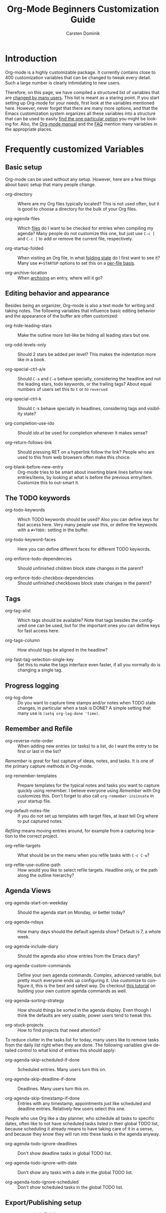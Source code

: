 #+TITLE:     Org-Mode Beginners Customization Guide
#+AUTHOR:    Carsten Dominik
#+EMAIL:     carsten.dominik@gmail.com
#+LANGUAGE:  en
#+OPTIONS:   H:3 num:nil toc:1 \n:nil @:t ::t |:t ^:{} -:t f:t *:t TeX:t LaTeX:nil skip:t d:nil tags:not-in-toc

* Introduction
  :PROPERTIES:
  :ID:       68EE02FB-4F09-4BDC-8577-AD4F60DE1B1B
  :END:

Org-mode is a highly customizable package.  It currently contains
close to 400 customization variables that can be changed to tweak
every detail.  Such a large number is clearly intimidating to new
users.

Therefore, on this page, we have compiled a structured list of
variables that are [[http://orgmode.org/worg/org-customization-survey.php][changed by many users]].  This list is meant as a
staring point.  If you start setting up Org-mode for your needs, first
look at the variables mentioned here.  However, never forget that
there are many more options, and that the Emacs customization system
organizes all these variables into a structure that can be used to
easily [[http://orgmode.org/worg/org-tutorials/org-customize.php][find the one particular option]] you might be looking for.  Also,
the [[http://orgmode.org/manual/][Org-mode manual]] and the [[http://orgmode.org/worg/org-faq.php][FAQ]] mention many variables in the
appropriate places.

* Frequently customized Variables

** Basic setup

Org-mode can be used without any setup.  However, here are a few things
about basic setup that many people change.

- org-directory :: Where are my Org files typically located?
     This is not used often, but it is good to choose a directory for
     the bulk of your Org files.

- org-agenda-files :: Which [[http://orgmode.org/manual/Agenda-files.html#Agenda-files][files]] do I want to be checked for entries
     when compiling my agenda?  Many people do not customize this one,
     but just use =C-c [= and =C-c ]= to add or remove the current
     file, respectively.

- org-startup-folded :: When visiting an Org file, in what [[http://orgmode.org/manual/Visibility-cycling.html#Visibility-cycling][folding
     state]] do I first want to see it?  Many use =#+STARTUP= options to
     set this on a [[http://orgmode.org/manual/In_002dbuffer-settings.html#In_002dbuffer-settings][per-file basis]].

- org-archive-location :: When [[http://orgmode.org/manual/Archiving.html#Archiving][archiving]] an entry, where will it go?

** Editing behavior and appearance

Besides being an organizer, Org-mode is also a text mode for writing
and taking notes.  The following variables that influence basic
editing behavior and the appearance of the buffer are often
customized:

- org-hide-leading-stars :: Make the outline more list-like be hiding
     all leading stars but one.

- org-odd-levels-only :: Should 2 stars be added per level?  This
     makes the indentation more like in a book.

- org-special-ctrl-a/e :: Should =C-a= and =C-e= behave specially,
     considering the headline and not the leading stars, todo
     keywords, or the trailing tags?  About equal numbers of users set
     this to =t= or to =reversed=

- org-special-ctrl-k :: Should =C-k= behave specially in headlines,
     considering tags and visibility state?

- org-completion-use-ido :: Should /ido.el/ be used for completion
     whenever it makes sense?

- org-return-follows-link :: Should pressing RET on a hyperlink follow
     the link?  People who are used to this from web browsers often
     make this choice.

- org-blank-before-new-entry :: Org-mode tries to be smart about
     inserting blank lines before new entries/items, by looking at
     what is before the previous entry/item.  Customize this to
     out-smart it.

** The TODO keywords

- org-todo-keywords :: Which TODO keywords should be used?  Also you
     can define keys for fast access here.  Very many people use this,
     or define the keywords with a =#+TODO:= setting in the buffer.

- org-todo-keyword-faces :: Here you can define different faces for
     different TODO keywords.

- org-enforce-todo-dependencies :: Should unfinished children block
     state changes in the parent?

- org-enforce-todo-checkbox-dependencies :: Should unfinished
     checkboxes block state changes in the parent?

** Tags

- org-tag-alist :: Which tags should be available?  Note that tags
     besides the configured one can be used, but for the important
     ones you can define keys for fast access here.

- org-tags-column :: How should tags be aligned in the headline?

- org-fast-tag-selection-single-key :: Set this to make the tags
     interface even faster, if all you normally do is changing a single
     tag.

** Progress logging

- org-log-done :: Do you want to capture time stamps and/or notes when
     TODO state changes, in particular when a task is DONE?  A simple
     setting that many use is =(setq org-log-done 'time)=.

** Remember and Refile

- org-reverse-note-order :: When adding new entries (or tasks) to a
     list, do I want the entry to be first or last in the list?

/Remember/ is great for fast capture of ideas, notes, and tasks.  It
is one of the primary capture methods in Org-mode.

- org-remember-templates :: Prepare templates for the typical notes
     and tasks you want to capture quickly using remember.  I believe
     everyone using /Remember/ with Org customizes this.  Don't forget
     to also call =org-remember-insinuate= in your startup file.

- org-default-notes-file :: If you do not set up templates with target
     files, at least tell Org where to put captured notes.

/Refiling/ means moving entries around, for example from a capturing
location to the correct project.

- org-refile-targets :: What should be on the menu when you refile
     tasks with =C-c C-w=?

- org-refile-use-outline-path :: How would you like to select refile
     targets. Headline only, or the path along the outline hierarchy?


** Agenda Views

- org-agenda-start-on-weekday :: Should the agenda start on Monday, or
     better today?

- org-agenda-ndays :: How many days should the default agenda show?
     Default is 7, a whole week.

- org-agenda-include-diary :: Should the agenda also show entries from
     the Emacs diary?

- org-agenda-custom-commands :: Define your own agenda commands.
     Complex, advanced variable, but pretty much everyone ends up
     configuring it.  Use customize to configure it, this is the best
     and safest way.  Do checkout [[http://orgmode.org/worg/org-tutorials/org-custom-agenda-commands.php][this tutorial]] on building your own
     custom agenda commands as well.

- org-agenda-sorting-strategy :: How should things be sorted in the
     agenda display.  Even though I think the defaults are very usable,
     power users tend to tweak this.

- org-stuck-projects :: How to find projects that need attention?

To reduce clutter in the tasks list for today, many users like to
remove tasks from the daily list right when they are done.  The
following variables give detailed control to what kind of entries this
should apply:

- org-agenda-skip-scheduled-if-done :: Scheduled entries.  Many users
     turn this on.

- org-agenda-skip-deadline-if-done  :: Deadlines.  Many users turn
     this on.

- org-agenda-skip-timestamp-if-done :: Entries with any timestamp,
     appointments just like scheduled and deadline entries.
     Relatively few users select this one.

People who use Org like a day planner, who schedule all tasks to
specific dates, often like to not have scheduled tasks listed in their
global TODO list, because scheduling it already means to have taking
care of it in a sense, and because they know they will run into these
tasks in the agenda anyway.

- org-agenda-todo-ignore-deadlines :: Don't show deadline tasks in
     global TODO list.

- org-agenda-todo-ignore-with-date :: Don't show any tasks with a date
     in the global TODO list.

- org-agenda-todo-ignore-scheduled :: Don't show scheduled tasks
     in the global TODO list.

** Export/Publishing setup

- org-export-with-LaTeX-fragments :: Should LaTeX fragments be
     converted to inline images for HTML output?

- org-export-html-style :: Customize the default style for HTML
     export.

- org-publish-project-alist :: Set up projects that allow many files
     to be exported and published with a single command.

** Clock setup

/Clocking/ is to measure the time spent on tasks and projects.  People
who intensively use this system tend to customize these variables:

- org-clock-persist :: Save and restore clock information between
     Emacs sessions.  This also needs a call to
     =org-clock-persistence-insinuate= in your startup file.

- org-clock-in-resume :: Should a previously running clock be resumed
     when entering a new Emacs session?

- org-clock-in-switch-to-state :: Should the TODO state change
     automatically when clocking in?

- org-clock-out-remove-zero-time-clocks :: This makes a lot of sense,
     but is too magic if you are not prepared.
